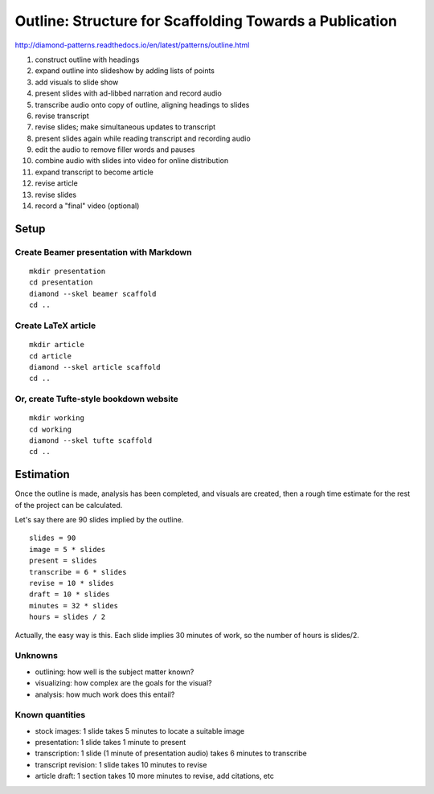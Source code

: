 Outline: Structure for Scaffolding Towards a Publication
=======

http://diamond-patterns.readthedocs.io/en/latest/patterns/outline.html

1. construct outline with headings
2. expand outline into slideshow by adding lists of points
3. add visuals to slide show
4. present slides with ad-libbed narration and record audio
5. transcribe audio onto copy of outline, aligning headings to slides
6. revise transcript
7. revise slides; make simultaneous updates to transcript
8. present slides again while reading transcript and recording audio
9. edit the audio to remove filler words and pauses
10. combine audio with slides into video for online distribution
11. expand transcript to become article
12. revise article
13. revise slides
14. record a "final" video (optional)

Setup
-----

Create Beamer presentation with Markdown
^^^^^^^^^^^^^^^^^^^^^^^^^^^^^^^^^^^^^^^^

::

    mkdir presentation
    cd presentation
    diamond --skel beamer scaffold
    cd ..

Create LaTeX article
^^^^^^^^^^^^^^^^^^^^

::

    mkdir article
    cd article
    diamond --skel article scaffold
    cd ..

Or, create Tufte-style bookdown website
^^^^^^^^^^^^^^^^^^^^^^^^^^^^^^^^^^^^^^^

::

    mkdir working
    cd working
    diamond --skel tufte scaffold
    cd ..

Estimation
----------

Once the outline is made, analysis has been completed, and visuals are created, then a rough time estimate for the rest of the project can be calculated.

Let's say there are 90 slides implied by the outline.

::

    slides = 90
    image = 5 * slides
    present = slides
    transcribe = 6 * slides
    revise = 10 * slides
    draft = 10 * slides
    minutes = 32 * slides
    hours = slides / 2

Actually, the easy way is this.  Each slide implies 30 minutes of work, so the number of hours is slides/2.

Unknowns
^^^^^^^^

- outlining: how well is the subject matter known?
- visualizing: how complex are the goals for the visual?
- analysis: how much work does this entail?

Known quantities
^^^^^^^^^^^^^^^^

- stock images: 1 slide takes 5 minutes to locate a suitable image
- presentation: 1 slide takes 1 minute to present
- transcription: 1 slide (1 minute of presentation audio) takes 6 minutes to transcribe
- transcript revision: 1 slide takes 10 minutes to revise
- article draft: 1 section takes 10 more minutes to revise, add citations, etc
